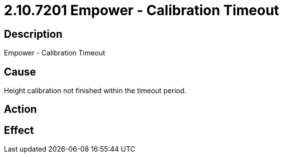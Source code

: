 = 2.10.7201 Empower - Calibration Timeout
:imagesdir: img

== Description

Empower - Calibration Timeout

== Cause
Height calibration not finished within the timeout period.
 

== Action
 

== Effect 
 


